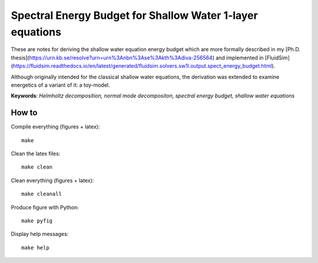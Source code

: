 Spectral Energy Budget for Shallow Water 1-layer equations
==========================================================

These are notes for deriving the shallow water equation energy budget
which are more formally described in my [Ph.D.
thesis](https://urn.kb.se/resolve?urn=urn%3Anbn%3Ase%3Akth%3Adiva-256564) and
implemented in
[FluidSim](https://fluidsim.readthedocs.io/en/latest/generated/fluidsim.solvers.sw1l.output.spect_energy_budget.html).

Although originally intended for the classical shallow water equations, the
derivation was extended to examine energetics of a variant of it: a toy-model.

**Keywords**: *Helmholtz decomposition, normal mode decompositon, spectral energy budget, shallow water equations*

How to
------

Compile everything (figures + latex)::

  make

Clean the latex files::

  make clean

Clean everything (figures + latex)::

  make cleanall

Produce figure with Python::

  make pyfig

Display help messages::

  make help
